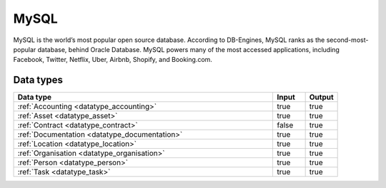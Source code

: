 .. _system_mysql:

.. rst-class:: center-title

=====
MySQL
=====
MySQL is the world’s most popular open source database. According to DB-Engines, MySQL ranks as the second-most-popular database, behind Oracle Database. MySQL powers many of the most accessed applications, including Facebook, Twitter, Netflix, Uber, Airbnb, Shopify, and Booking.com.

Data types
^^^^^^^^^^

.. list-table::
   :header-rows: 1
   :widths: 80, 10,10

   * - Data type
     - Input
     - Output

   * - :ref:`Accounting <datatype_accounting>`
     - true
     - true

   * - :ref:`Asset <datatype_asset>`
     - true
     - true

   * - :ref:`Contract <datatype_contract>`
     - false
     - true

   * - :ref:`Documentation <datatype_documentation>`
     - true
     - true

   * - :ref:`Location <datatype_location>`
     - true
     - true

   * - :ref:`Organisation <datatype_organisation>`
     - true
     - true

   * - :ref:`Person <datatype_person>`
     - true
     - true

   * - :ref:`Task <datatype_task>`
     - true
     - true

